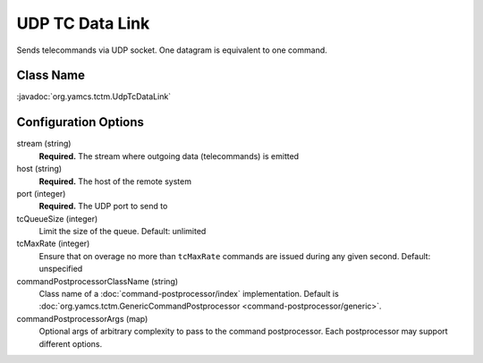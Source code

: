 UDP TC Data Link
================

Sends telecommands via UDP socket. One datagram is equivalent to one command.


Class Name
----------

:javadoc:`org.yamcs.tctm.UdpTcDataLink`


Configuration Options
---------------------

stream (string)
    **Required.** The stream where outgoing data (telecommands) is emitted

host (string)
    **Required.** The host of the remote system

port (integer)
    **Required.** The UDP port to send to

tcQueueSize (integer)
    Limit the size of the queue. Default: unlimited

tcMaxRate (integer)
    Ensure that on overage no more than ``tcMaxRate`` commands are issued during any given second. Default: unspecified

commandPostprocessorClassName (string)
    Class name of a :doc:`command-postprocessor/index` implementation. Default is :doc:`org.yamcs.tctm.GenericCommandPostprocessor <command-postprocessor/generic>`.

commandPostprocessorArgs (map)
    Optional args of arbitrary complexity to pass to the command postprocessor. Each postprocessor may support different options.
